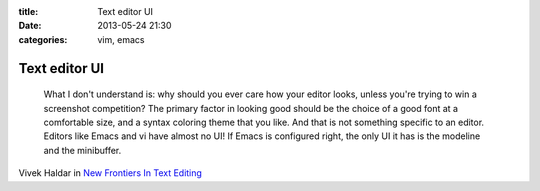 :title: Text editor UI
:date: 2013-05-24 21:30
:categories: vim, emacs

Text editor UI
==============

    What I don't understand is: why should you ever care how your editor looks,
    unless you're trying to win a screenshot competition?  The primary factor
    in looking good should be the choice of a good font at a comfortable size,
    and a syntax coloring theme that you like.  And that is not something
    specific to an editor.  Editors like Emacs and vi have almost no UI!  If
    Emacs is configured right, the only UI it has is the modeline and the
    minibuffer.

Vivek Haldar in `New Frontiers In Text Editing`_

.. _New Frontiers In Text Editing: http://blog.vivekhaldar.com/post/31970017734/new-frontiers-in-text-editing
